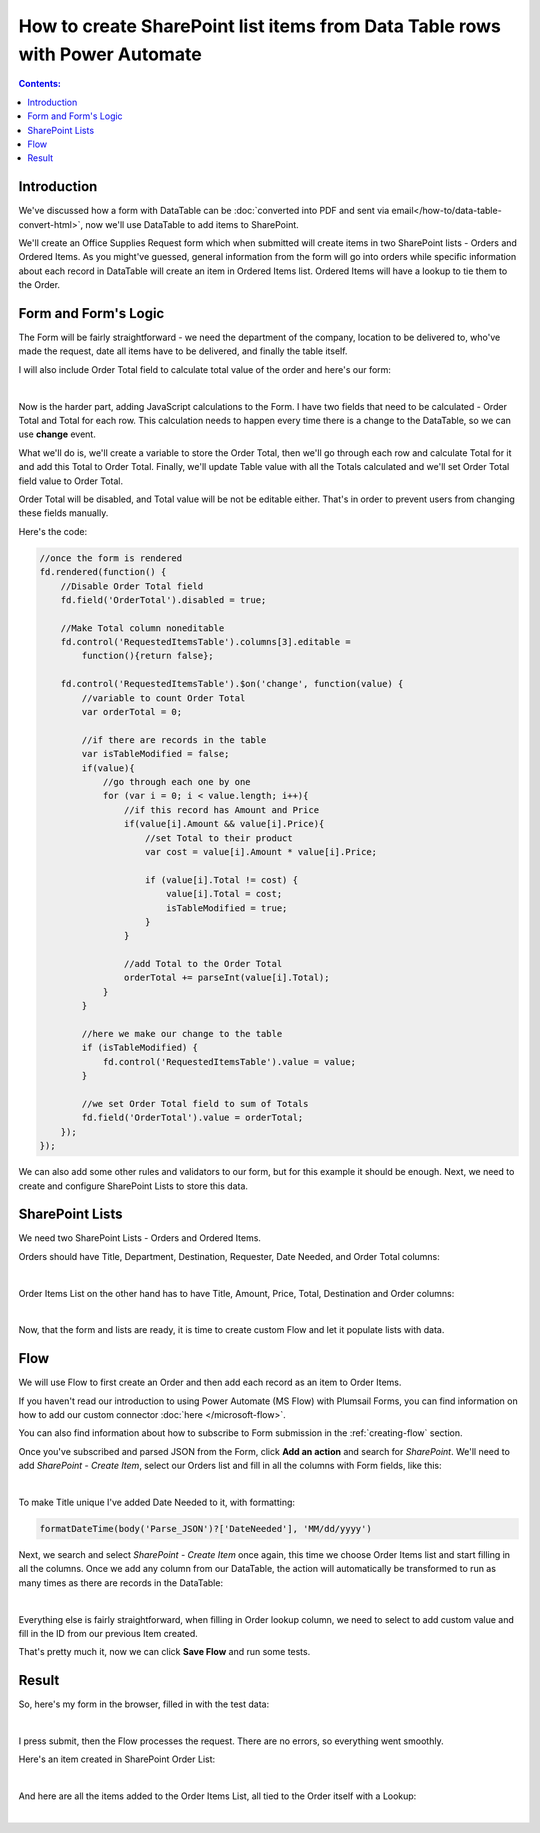 How to create SharePoint list items from Data Table rows with Power Automate 
=======================================================================================

.. contents:: Contents:
 :local:
 :depth: 1
 
Introduction
--------------------------------------------------
We've discussed how a form with DataTable can be :doc:`converted into PDF and sent via email</how-to/data-table-convert-html>`, 
now we'll use DataTable to add items to SharePoint.

We'll create an Office Supplies Request form which when submitted will create items in two SharePoint lists - Orders and Ordered Items.
As you might've guessed, general information from the form will go into orders 
while specific information about each record in DataTable will create an item in Ordered Items list. Ordered Items will have a lookup to tie them to the Order.

Form and Form's Logic
--------------------------------------------------
The Form will be fairly straightforward - we need the department of the company, location to be delivered to, who've made the request, 
date all items have to be delivered, and finally the table itself.

I will also include Order Total field to calculate total value of the order and here's our form:

.. image:: ../images/how-to/data-table-to-sp/1_Designer.png
   :alt: Form inside the designer

|

Now is the harder part, adding JavaScript calculations to the Form. I have two fields that need to be calculated - Order Total and Total for each row. 
This calculation needs to happen every time there is a change to the DataTable, so we can use **change** event.

What we'll do is, we'll create a variable to store the Order Total, then we'll go through each row and calculate Total for it and add this Total to Order Total. 
Finally, we'll update Table value with all the Totals calculated and we'll set Order Total field value to Order Total.

Order Total will be disabled, and Total value will be not be editable either. That's in order to prevent users from changing these fields manually.

Here's the code:

.. code-block:: javascript

    //once the form is rendered
    fd.rendered(function() {
        //Disable Order Total field
        fd.field('OrderTotal').disabled = true;

        //Make Total column noneditable
        fd.control('RequestedItemsTable').columns[3].editable =
            function(){return false};

        fd.control('RequestedItemsTable').$on('change', function(value) {
            //variable to count Order Total
            var orderTotal = 0;

            //if there are records in the table
            var isTableModified = false;
            if(value){
                //go through each one by one
                for (var i = 0; i < value.length; i++){
                    //if this record has Amount and Price
                    if(value[i].Amount && value[i].Price){
                        //set Total to their product
                        var cost = value[i].Amount * value[i].Price;
                        
                        if (value[i].Total != cost) {
                            value[i].Total = cost;
                            isTableModified = true;
                        }
                    }

                    //add Total to the Order Total
                    orderTotal += parseInt(value[i].Total);
                }
            }

            //here we make our change to the table
            if (isTableModified) {
                fd.control('RequestedItemsTable').value = value;
            }

            //we set Order Total field to sum of Totals
            fd.field('OrderTotal').value = orderTotal;
        });
    });

We can also add some other rules and validators to our form, but for this example it should be enough. Next, we need to create and configure SharePoint Lists to store this data.

SharePoint Lists
--------------------------------------------------
We need two SharePoint Lists - Orders and Ordered Items.

Orders should have Title, Department, Destination, Requester, Date Needed, and Order Total columns:

.. image:: ../images/how-to/data-table-to-sp/2_Orders.png
   :alt: Orders

|

Order Items List on the other hand has to have Title, Amount, Price, Total, Destination and Order columns:

.. image:: ../images/how-to/data-table-to-sp/3_Order_Items.png
   :alt: Order Items

|

Now, that the form and lists are ready, it is time to create custom Flow and let it populate lists with data.

Flow
--------------------------------------------------
We will use Flow to first create an Order and then add each record as an item to Order Items.

If you haven't read our introduction to using Power Automate (MS Flow) with Plumsail Forms, you can find information on how to add our custom connector :doc:`here </microsoft-flow>`.

You can also find information about how to subscribe to Form submission in the :ref:`creating-flow` section.

Once you've subscribed and parsed JSON from the Form, click **Add an action** and search for *SharePoint*. 
We'll need to add *SharePoint - Create Item*, select our Orders list and fill in all the columns with Form fields, like this:

.. image:: ../images/how-to/data-table-to-sp/4_Create_Order.png
   :alt: Create Order

|

To make Title unique I've added Date Needed to it, with formatting:

.. code-block:: javascript

    formatDateTime(body('Parse_JSON')?['DateNeeded'], 'MM/dd/yyyy')

Next, we search and select *SharePoint - Create Item* once again, this time we choose Order Items list and start filling in all the columns. 
Once we add any column from our DataTable, the action will automatically be transformed to run as many times as there are records in the DataTable:

.. image:: ../images/how-to/data-table-to-sp/5_Create_Order_Items.png
   :alt: Create Order Items

|

Everything else is fairly straightforward, when filling in Order lookup column, we need to select to add custom value and fill in the ID from our previous Item created.

That's pretty much it, now we can click **Save Flow** and run some tests.

Result
--------------------------------------------------
So, here's my form in the browser, filled in with the test data:

.. image:: ../images/how-to/data-table-to-sp/6_Form_Test.png
   :alt: Form in a browser

|

I press submit, then the Flow processes the request. There are no errors, so everything went smoothly.

Here's an item created in SharePoint Order List:

.. image:: ../images/how-to/data-table-to-sp/7_Result_Order.png
   :alt: Order List result

|

And here are all the items added to the Order Items List, all tied to the Order itself with a Lookup:

.. image:: ../images/how-to/data-table-to-sp/8_Result_Items.png
   :alt: Ordered Items List result

|